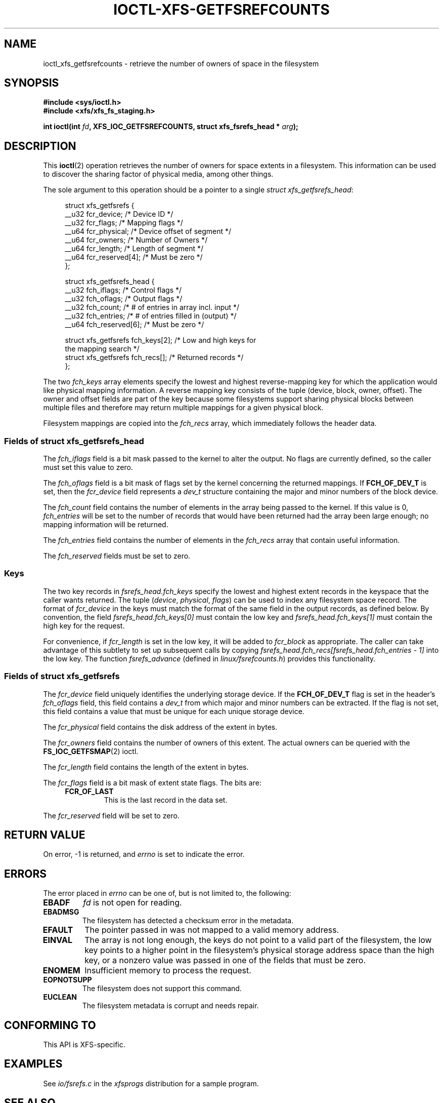 .\" Copyright (c) 2021-2024 Oracle.  All rights reserved.
.\"
.\" %%%LICENSE_START(GPLv2+_DOC_FULL)
.\" This is free documentation; you can redistribute it and/or
.\" modify it under the terms of the GNU General Public License as
.\" published by the Free Software Foundation; either version 2 of
.\" the License, or (at your option) any later version.
.\"
.\" The GNU General Public License's references to "object code"
.\" and "executables" are to be interpreted as the output of any
.\" document formatting or typesetting system, including
.\" intermediate and printed output.
.\"
.\" This manual is distributed in the hope that it will be useful,
.\" but WITHOUT ANY WARRANTY; without even the implied warranty of
.\" MERCHANTABILITY or FITNESS FOR A PARTICULAR PURPOSE.  See the
.\" GNU General Public License for more details.
.\"
.\" You should have received a copy of the GNU General Public
.\" License along with this manual; if not, see
.\" <http://www.gnu.org/licenses/>.
.\" %%%LICENSE_END
.TH IOCTL-XFS-GETFSREFCOUNTS 2 2023-05-08 "XFS"
.SH NAME
ioctl_xfs_getfsrefcounts \- retrieve the number of owners of space in the filesystem
.SH SYNOPSIS
.nf
.B #include <sys/ioctl.h>
.br
.B #include <xfs/xfs_fs_staging.h>
.PP
.BI "int ioctl(int " fd ", XFS_IOC_GETFSREFCOUNTS, struct xfs_fsrefs_head * " arg );
.fi
.SH DESCRIPTION
This
.BR ioctl (2)
operation retrieves the number of owners for space extents in a filesystem.
This information can be used to discover the sharing factor of physical media,
among other things.
.PP
The sole argument to this operation should be a pointer to a single
.IR "struct xfs_getfsrefs_head" ":"
.PP
.in +4n
.EX
struct xfs_getfsrefs {
    __u32 fcr_device;      /* Device ID */
    __u32 fcr_flags;       /* Mapping flags */
    __u64 fcr_physical;    /* Device offset of segment */
    __u64 fcr_owners;      /* Number of Owners */
    __u64 fcr_length;      /* Length of segment */
    __u64 fcr_reserved[4]; /* Must be zero */
};

struct xfs_getfsrefs_head {
    __u32 fch_iflags;       /* Control flags */
    __u32 fch_oflags;       /* Output flags */
    __u32 fch_count;        /* # of entries in array incl. input */
    __u32 fch_entries;      /* # of entries filled in (output) */
    __u64 fch_reserved[6];  /* Must be zero */

    struct xfs_getfsrefs fch_keys[2];  /* Low and high keys for
                                  the mapping search */
    struct xfs_getfsrefs fch_recs[];   /* Returned records */
};
.EE
.in
.PP
The two
.I fch_keys
array elements specify the lowest and highest reverse-mapping
key for which the application would like physical mapping
information.
A reverse mapping key consists of the tuple (device, block, owner, offset).
The owner and offset fields are part of the key because some filesystems
support sharing physical blocks between multiple files and
therefore may return multiple mappings for a given physical block.
.PP
Filesystem mappings are copied into the
.I fch_recs
array, which immediately follows the header data.
.\"
.SS Fields of struct xfs_getfsrefs_head
The
.I fch_iflags
field is a bit mask passed to the kernel to alter the output.
No flags are currently defined, so the caller must set this value to zero.
.PP
The
.I fch_oflags
field is a bit mask of flags set by the kernel concerning the returned mappings.
If
.B FCH_OF_DEV_T
is set, then the
.I fcr_device
field represents a
.I dev_t
structure containing the major and minor numbers of the block device.
.PP
The
.I fch_count
field contains the number of elements in the array being passed to the
kernel.
If this value is 0,
.I fch_entries
will be set to the number of records that would have been returned had
the array been large enough;
no mapping information will be returned.
.PP
The
.I fch_entries
field contains the number of elements in the
.I fch_recs
array that contain useful information.
.PP
The
.I fch_reserved
fields must be set to zero.
.\"
.SS Keys
The two key records in
.I fsrefs_head.fch_keys
specify the lowest and highest extent records in the keyspace that the caller
wants returned.
The tuple
.RI "(" "device" ", " "physical" ", " "flags" ")"
can be used to index any filesystem space record.
The format of
.I fcr_device
in the keys must match the format of the same field in the output records,
as defined below.
By convention, the field
.I fsrefs_head.fch_keys[0]
must contain the low key and
.I fsrefs_head.fch_keys[1]
must contain the high key for the request.
.PP
For convenience, if
.I fcr_length
is set in the low key, it will be added to
.I fcr_block
as appropriate.
The caller can take advantage of this subtlety to set up subsequent calls
by copying
.I fsrefs_head.fch_recs[fsrefs_head.fch_entries \- 1]
into the low key.
The function
.I fsrefs_advance
(defined in
.IR linux/fsrefcounts.h )
provides this functionality.
.\"
.SS Fields of struct xfs_getfsrefs
The
.I fcr_device
field uniquely identifies the underlying storage device.
If the
.B FCH_OF_DEV_T
flag is set in the header's
.I fch_oflags
field, this field contains a
.I dev_t
from which major and minor numbers can be extracted.
If the flag is not set, this field contains a value that must be unique
for each unique storage device.
.PP
The
.I fcr_physical
field contains the disk address of the extent in bytes.
.PP
The
.I fcr_owners
field contains the number of owners of this extent.
The actual owners can be queried with the
.BR FS_IOC_GETFSMAP (2)
ioctl.
.PP
The
.I fcr_length
field contains the length of the extent in bytes.
.PP
The
.I fcr_flags
field is a bit mask of extent state flags.
The bits are:
.RS 0.4i
.TP
.B FCR_OF_LAST
This is the last record in the data set.
.RE
.PP
The
.I fcr_reserved
field will be set to zero.
.\"
.RE
.SH RETURN VALUE
On error, \-1 is returned, and
.I errno
is set to indicate the error.
.SH ERRORS
The error placed in
.I errno
can be one of, but is not limited to, the following:
.TP
.B EBADF
.IR fd
is not open for reading.
.TP
.B EBADMSG
The filesystem has detected a checksum error in the metadata.
.TP
.B EFAULT
The pointer passed in was not mapped to a valid memory address.
.TP
.B EINVAL
The array is not long enough, the keys do not point to a valid part of
the filesystem, the low key points to a higher point in the filesystem's
physical storage address space than the high key, or a nonzero value
was passed in one of the fields that must be zero.
.TP
.B ENOMEM
Insufficient memory to process the request.
.TP
.B EOPNOTSUPP
The filesystem does not support this command.
.TP
.B EUCLEAN
The filesystem metadata is corrupt and needs repair.
.SH CONFORMING TO
This API is XFS-specific.
.SH EXAMPLES
See
.I io/fsrefs.c
in the
.I xfsprogs
distribution for a sample program.
.SH SEE ALSO
.BR ioctl (2)
